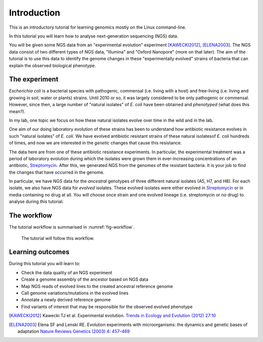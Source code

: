 Introduction
============

This is an introductory tutorial for learning genomics mostly on the Linux command-line.

In this tutorial you will learn how to analyse next-generation sequencing (NGS) data.

You will be given some NGS data from an "experimental evolution" experiment [KAWECKI2012]_, [ELENA2003]_. The NGS data consist of two different types of NGS data, "Illumina" and "Oxford Nanopore" (more on that later). The aim of the tutorial is to use this data to identify the genome changes in these "experimentally evolved" strains of bacteria that can explain the observed biological phenotype.

The experiment
------------
*Escherichia coli* is a bacterial species with pathogenic, commensal (i.e. living with a host) and free-living (i.e. living and growing in soil, water or plants) strains. Until 2010 or so, it was largely considered to be only pathogenic or commensal. However, since then, a large number of "natural isolates" of *E. coli* have been obtained and *phenotyped* (what does this mean?).

In my lab, one topic we focus on how these natural isolates evolve over time in the wild and in the lab.

One aim of our doing laboratory evolution of these strains has been to understand how antibiotic resistance evolves in such "natural isolates" of *E. coli*. We have evolved antibiotic resistant strains of these natural isolatesof *E. coli* hundreds of times, and now we are interested in the *genetic* changes that cause this resistance.

The data here are from one of these antibiotic resistance experiments. In particular, the experimental treatment was a period of laboratory evolution during which the isolates were grown them in ever-increasing concentrations of an antibiotic, `Streptomycin <https://en.wikipedia.org/wiki/Streptomycin>`_. After this, we generated NGS from the genomes of the resistant bacteria. It is your job to find the changes that have occurred in the genome.

In particular, we have NGS data for the *ancestral* genotypes of three different natural isolates (A5, H7, and H8). For each isolate, we also have NGS data for *evolved* isolates. These evolved isolates were either evolved in `Streptomycin <https://en.wikipedia.org/wiki/Streptomycin>`_ or in media containing no drug at all. You will choose once strain and one evolved lineage (i.e. streptomycin or no drug) to analyse during this tutorial.

The workflow
------------

The tutorial workflow is summarised in :numref:`fig-workflow`.

.. _fig-workflow:
.. figure:: /images/workflow.png

   The tutorial will follow this workflow.


Learning outcomes
-----------------

During this tutorial you will learn to:

- Check the data quality of an NGS experiment
- Create a genome assembly of the ancestor based on NGS data
- Map NGS reads of evolved lines to the created ancestral reference genome
- Call genome variations/mutations in the evolved lines
- Annotate a newly derived reference genome
- Find variants of interest that may be responsible for the observed evolved phenotype

  
.. only:: html

   .. rubric:: References

               
.. [KAWECKI2012] Kawecki TJ et al. Experimental evolution. `Trends in Ecology and Evolution (2012) 27:10 <http://dx.doi.org/10.1016/j.tree.2012.06.001>`__
               
.. [ELENA2003] Elena SF and Lenski RE. Evolution experiments with microorganisms: the dynamics and genetic bases of adaptation `Nature Reviews Genetics (2003) 4: 457–469 <https://www.nature.com/articles/nrg1088>`__

